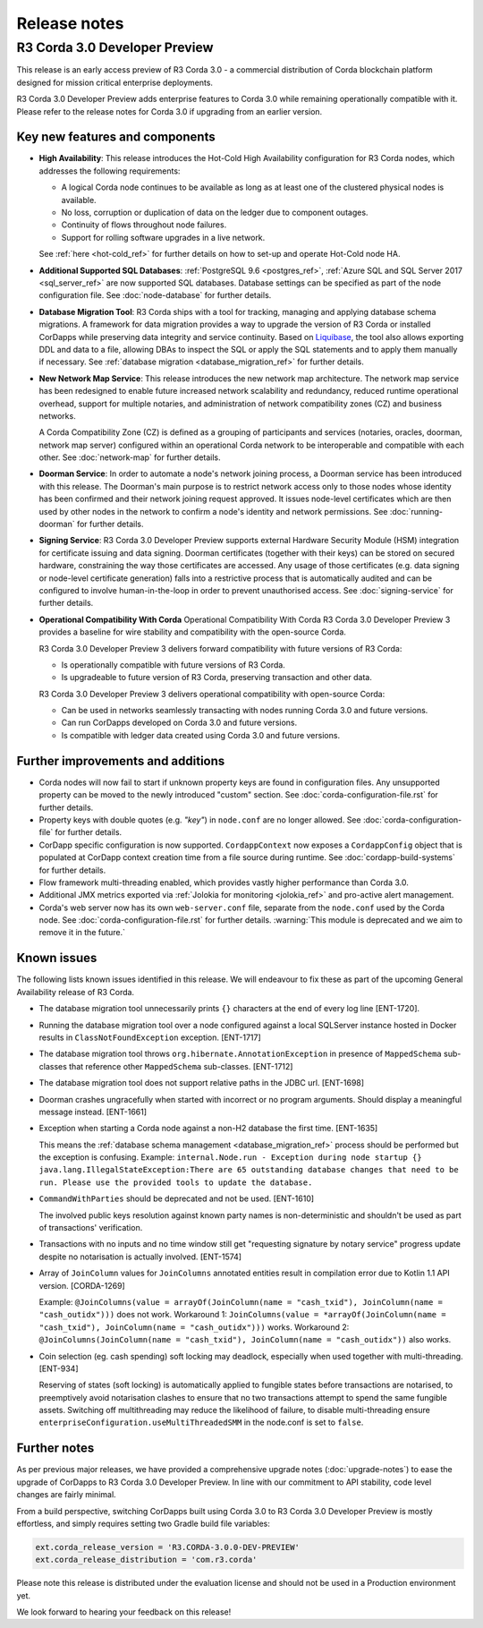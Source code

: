 Release notes
=============

R3 Corda 3.0 Developer Preview
------------------------------
This release is an early access preview of R3 Corda 3.0 - a commercial distribution of Corda blockchain platform designed for mission critical enterprise deployments.

R3 Corda 3.0 Developer Preview adds enterprise features to Corda 3.0 while remaining operationally compatible with it. Please refer to the release notes for Corda 3.0 if upgrading from an earlier version.

Key new features and components
*******************************

* **High Availability**:
  This release introduces the Hot-Cold High Availability configuration for R3 Corda nodes, which addresses the following requirements:

  - A logical Corda node continues to be available as long as at least one of the clustered physical nodes is available.
  - No loss, corruption or duplication of data on the ledger due to component outages.
  - Continuity of flows throughout node failures.
  - Support for rolling software upgrades in a live network.

  See :ref:`here <hot-cold_ref>` for further details on how to set-up and operate Hot-Cold node HA.

* **Additional Supported SQL Databases**:
  :ref:`PostgreSQL 9.6 <postgres_ref>`, :ref:`Azure SQL and SQL Server 2017 <sql_server_ref>` are now supported SQL databases.
  Database settings can be specified as part of the node configuration file.
  See :doc:`node-database` for further details.

* **Database Migration Tool**:
  R3 Corda ships with a tool for tracking, managing and applying database schema migrations.
  A framework for data migration provides a way to upgrade the version of R3 Corda or installed CorDapps while preserving data integrity and service continuity.
  Based on `Liquibase <http://www.liquibase.org/>`_, the tool also allows exporting DDL and data to a file, allowing DBAs to inspect the SQL or apply the SQL statements and to apply them manually if necessary.
  See :ref:`database migration <database_migration_ref>` for further details.

* **New Network Map Service**:
  This release introduces the new network map architecture. The network map service has been redesigned to enable future increased network scalability and redundancy, reduced runtime operational overhead,
  support for multiple notaries, and administration of network compatibility zones (CZ) and business networks.

  A Corda Compatibility Zone (CZ) is defined as a grouping of participants and services (notaries, oracles,
  doorman, network map server) configured within an operational Corda network to be interoperable and compatible with
  each other.
  See :doc:`network-map` for further details.

* **Doorman Service**:
  In order to automate a node's network joining process, a Doorman service has been introduced with this release.
  The Doorman's main purpose is to restrict network access only to those nodes whose identity has been confirmed and their network joining request approved.
  It issues node-level certificates which are then used by other nodes in the network to confirm a node's identity and network permissions.
  See :doc:`running-doorman` for further details.

* **Signing Service**:
  R3 Corda 3.0 Developer Preview supports external Hardware Security Module (HSM) integration for certificate issuing and data signing.
  Doorman certificates (together with their keys) can be stored on secured hardware, constraining the way those certificates are accessed. Any usage of those certificates
  (e.g. data signing or node-level certificate generation) falls into a restrictive process that is automatically audited
  and can be configured to involve human-in-the-loop in order to prevent unauthorised access.
  See :doc:`signing-service` for further details.

* **Operational Compatibility With Corda**
  Operational Compatibility With Corda R3 Corda 3.0 Developer Preview 3 provides a baseline for wire stability and compatibility with the open-source Corda.

  R3 Corda 3.0 Developer Preview 3 delivers forward compatibility with future versions of R3 Corda:

  - Is operationally compatible with future versions of R3 Corda.
  - Is upgradeable to future version of R3 Corda, preserving transaction and other data.

  R3 Corda 3.0 Developer Preview 3 delivers operational compatibility with open-source Corda:

  - Can be used in networks seamlessly transacting with nodes running Corda 3.0 and future versions.
  - Can run CorDapps developed on Corda 3.0 and future versions.
  - Is compatible with ledger data created using Corda 3.0 and future versions.


Further improvements and additions
**********************************

* Corda nodes will now fail to start if unknown property keys are found in configuration files. Any unsupported property can be moved to the newly introduced "custom" section. See :doc:`corda-configuration-file.rst` for further details.
* Property keys with double quotes (e.g. `"key"`) in ``node.conf`` are no longer allowed. See :doc:`corda-configuration-file` for further details.
* CorDapp specific configuration is now supported. ``CordappContext`` now exposes a ``CordappConfig`` object that is populated
  at CorDapp context creation time from a file source during runtime. See :doc:`cordapp-build-systems` for further details.
* Flow framework multi-threading enabled, which provides vastly higher performance than Corda 3.0.
* Additional JMX metrics exported via :ref:`Jolokia for monitoring <jolokia_ref>` and pro-active alert management.
* Corda's web server now has its own ``web-server.conf`` file, separate from the ``node.conf`` used by the Corda node. See :doc:`corda-configuration-file.rst` for further details. :warning:`This module is deprecated and we aim to remove it in the future.`

Known issues
************

The following lists known issues identified in this release. We will endeavour to fix these as part of the upcoming General Availability release of R3 Corda.

* The database migration tool unnecessarily prints ``{}`` characters at the end of every log line [ENT-1720].

* Running the database migration tool over a node configured against a local SQLServer instance hosted in Docker results in ``ClassNotFoundException`` exception. [ENT-1717]

* The database migration tool throws ``org.hibernate.AnnotationException`` in presence of ``MappedSchema`` sub-classes that reference other ``MappedSchema`` sub-classes. [ENT-1712]

* The database migration tool does not support relative paths in the JDBC url. [ENT-1698]

* Doorman crashes ungracefully when started with incorrect or no program arguments. Should display a meaningful message instead. [ENT-1661]

* Exception when starting a Corda node against a non-H2 database the first time. [ENT-1635]

  This means the :ref:`database schema management <database_migration_ref>` process should be performed but the exception is confusing.
  Example: ``internal.Node.run - Exception during node startup {} java.lang.IllegalStateException:There are 65 outstanding database changes that need to be run. Please use the provided tools to update the database.``

* ``CommandWithParties`` should be deprecated and not be used. [ENT-1610]

  The involved public keys resolution against known party names is non-deterministic and shouldn't be used as part of transactions' verification.

* Transactions with no inputs and no time window still get "requesting signature by notary service" progress update despite no notarisation is actually involved. [ENT-1574]

* Array of ``JoinColumn`` values for ``JoinColumns`` annotated entities result in compilation error due to Kotlin 1.1 API version. [CORDA-1269]

  Example: ``@JoinColumns(value = arrayOf(JoinColumn(name = "cash_txid"), JoinColumn(name = "cash_outidx")))`` does not work.
  Workaround 1: ``JoinColumns(value = *arrayOf(JoinColumn(name = "cash_txid"), JoinColumn(name = "cash_outidx")))`` works.
  Workaround 2: ``@JoinColumns(JoinColumn(name = "cash_txid"), JoinColumn(name = "cash_outidx"))`` also works.

* Coin selection (eg. cash spending) soft locking may deadlock, especially when used together with multi-threading. [ENT-934]

  Reserving of states (soft locking) is automatically applied to fungible states before transactions are notarised, to preemptively avoid notarisation clashes to ensure that no two transactions attempt to spend the same fungible assets. Switching off multithreading may reduce the likelihood of failure, to disable multi-threading ensure ``enterpriseConfiguration.useMultiThreadedSMM`` in the node.conf is set to ``false``.

Further notes
*************

As per previous major releases, we have provided a comprehensive upgrade notes (:doc:`upgrade-notes`) to ease the upgrade
of CorDapps to R3 Corda 3.0 Developer Preview. In line with our commitment to API stability, code level changes
are fairly minimal.

From a build perspective, switching CorDapps built using Corda 3.0 to R3 Corda 3.0 Developer Preview is mostly effortless,
and simply requires setting two Gradle build file variables:

.. sourcecode:: shell

  ext.corda_release_version = 'R3.CORDA-3.0.0-DEV-PREVIEW'
  ext.corda_release_distribution = 'com.r3.corda'

Please note this release is distributed under the evaluation license and should not be used in a Production environment yet.

We look forward to hearing your feedback on this release!
